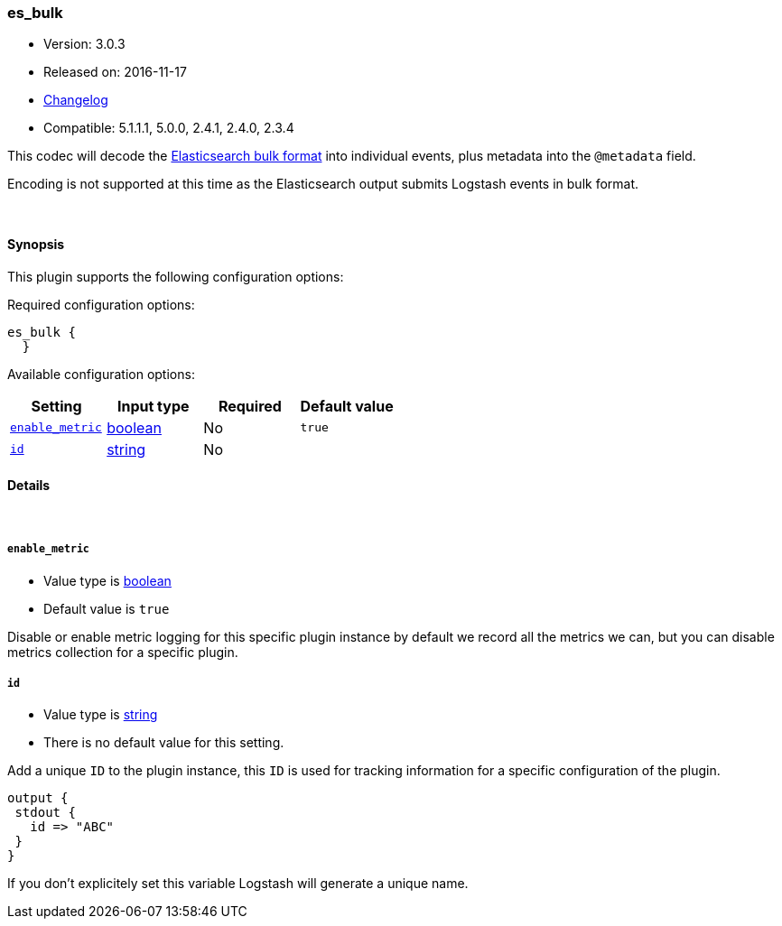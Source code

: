 [[plugins-codecs-es_bulk]]
=== es_bulk

* Version: 3.0.3
* Released on: 2016-11-17
* https://github.com/logstash-plugins/logstash-codec-es_bulk/blob/master/CHANGELOG.md#303[Changelog]
* Compatible: 5.1.1.1, 5.0.0, 2.4.1, 2.4.0, 2.3.4



This codec will decode the http://www.elasticsearch.org/guide/en/elasticsearch/reference/current/docs-bulk.html[Elasticsearch bulk format]
into individual events, plus metadata into the `@metadata` field.

Encoding is not supported at this time as the Elasticsearch
output submits Logstash events in bulk format.

&nbsp;

==== Synopsis

This plugin supports the following configuration options:

Required configuration options:

[source,json]
--------------------------
es_bulk {
  }
--------------------------



Available configuration options:

[cols="<,<,<,<m",options="header",]
|=======================================================================
|Setting |Input type|Required|Default value
| <<plugins-codecs-es_bulk-enable_metric>> |<<boolean,boolean>>|No|`true`
| <<plugins-codecs-es_bulk-id>> |<<string,string>>|No|
|=======================================================================


==== Details

&nbsp;

[[plugins-codecs-es_bulk-enable_metric]]
===== `enable_metric` 

  * Value type is <<boolean,boolean>>
  * Default value is `true`

Disable or enable metric logging for this specific plugin instance
by default we record all the metrics we can, but you can disable metrics collection
for a specific plugin.

[[plugins-codecs-es_bulk-id]]
===== `id` 

  * Value type is <<string,string>>
  * There is no default value for this setting.

Add a unique `ID` to the plugin instance, this `ID` is used for tracking
information for a specific configuration of the plugin.

```
output {
 stdout {
   id => "ABC"
 }
}
```

If you don't explicitely set this variable Logstash will generate a unique name.


